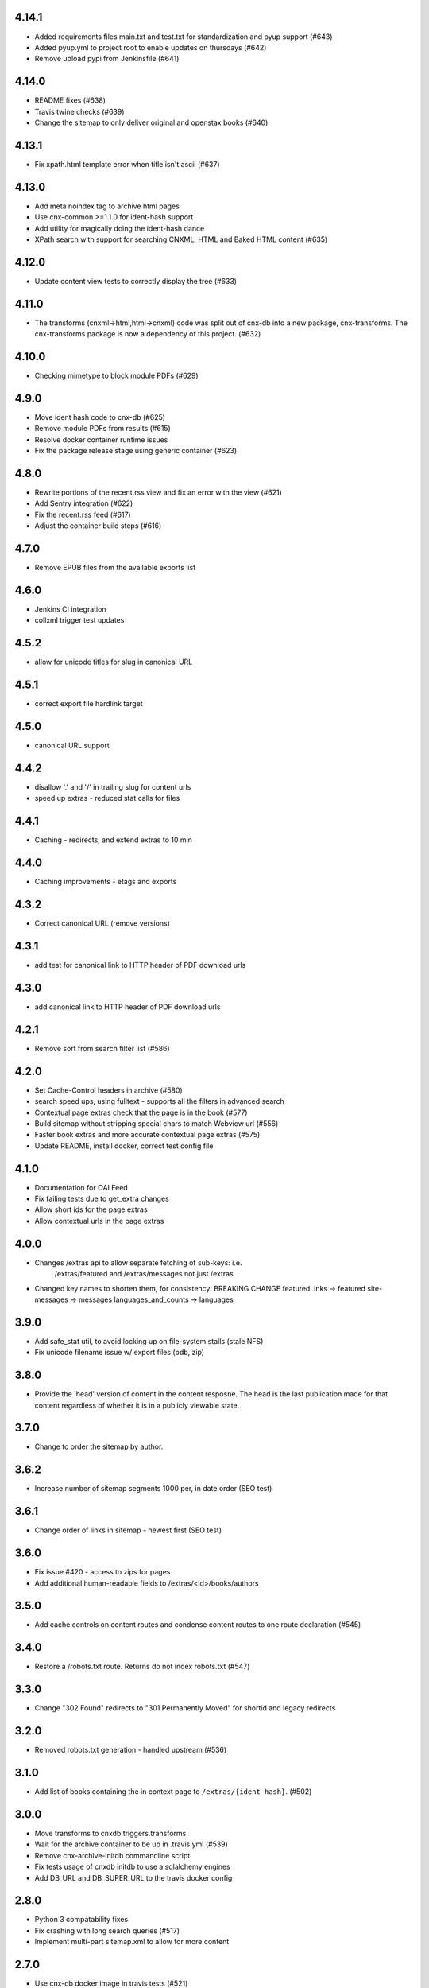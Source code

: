 
.. Use the following to start a new version entry:

   |version|
   ----------------------

   - feature message

4.14.1
------

- Added requirements files main.txt and test.txt for standardization and pyup
  support (#643)
- Added pyup.yml to project root to enable updates on thursdays (#642)
- Remove upload pypi from Jenkinsfile (#641)

4.14.0
------

- README fixes (#638)
- Travis twine checks (#639)
- Change the sitemap to only deliver original and openstax books (#640)

4.13.1
------

- Fix xpath.html template error when title isn't ascii (#637)

4.13.0
------

- Add meta noindex tag to archive html pages
- Use cnx-common >=1.1.0 for ident-hash support
- Add utility for magically doing the ident-hash dance
- XPath search with support for searching CNXML, HTML and Baked HTML
  content (#635)

4.12.0
------

- Update content view tests to correctly display the tree (#633)

4.11.0
------

- The transforms (cnxml->html,html->cnxml) code was split out of
  cnx-db into a new package, cnx-transforms. The cnx-transforms package is
  now a dependency of this project. (#632)

4.10.0
------

- Checking mimetype to block module PDFs (#629)

4.9.0
-----

- Move ident hash code to cnx-db (#625)
- Remove module PDFs from results (#615)
- Resolve docker container runtime issues
- Fix the package release stage using generic container (#623)

4.8.0
-----

- Rewrite portions of the recent.rss view and fix an error with the view (#621)
- Add Sentry integration (#622)
- Fix the recent.rss feed (#617)
- Adjust the container build steps (#616)

4.7.0
-----

- Remove EPUB files from the available exports list
     
4.6.0
-----

- Jenkins CI integration
- collxml trigger test updates

4.5.2
-----

- allow for unicode titles for slug in canonical URL

4.5.1
-----

- correct export file hardlink target

4.5.0
-----

- canonical URL support

4.4.2
-----

- disallow '.' and '/' in trailing slug for content urls

- speed up extras - reduced stat calls for files

4.4.1
-----

- Caching - redirects, and extend extras to 10 min

4.4.0
-----

- Caching improvements - etags and exports

4.3.2
-----

- Correct canonical URL (remove versions)

4.3.1
-----

- add test for canonical link to HTTP header of PDF download urls

4.3.0
-----

- add canonical link to HTTP header of PDF download urls

4.2.1
-----

- Remove sort from search filter list (#586) 

4.2.0
-----

- Set Cache-Control headers in archive (#580)
- search speed ups, using fulltext - supports all the filters in advanced search
- Contextual page extras check that the page is in the book (#577)
- Build sitemap without stripping special chars to match Webview url (#556)
- Faster book extras and more accurate contextual page extras (#575)
- Update README, install docker, correct test config file


4.1.0
-----

- Documentation for OAI Feed
- Fix failing tests due to get_extra changes
- Allow short ids for the page extras
- Allow contextual urls in the page extras

4.0.0
-----

- Changes /extras api to allow separate fetching of sub-keys: i.e.
    /extras/featured and /extras/messages not just /extras

- Changed key names to shorten them, for consistency: BREAKING CHANGE
  featuredLinks -> featured
  site-messages -> messages
  languages_and_counts -> languages

3.9.0
-----

- Add safe_stat util, to avoid locking up on file-system stalls (stale NFS)

- Fix unicode filename issue w/ export files (pdb, zip)

3.8.0
-----

- Provide the 'head' version of content in the content resposne. The head
  is the last publication made for that content regardless of whether
  it is in a publicly viewable state.

3.7.0
-----

- Change to order the sitemap by author.

3.6.2
-----

- Increase number of sitemap segments 1000 per, in date order (SEO test)

3.6.1
-----

- Change order of links in sitemap - newest first (SEO test)

3.6.0
-----

- Fix issue #420 - access to zips for pages
- Add additional human-readable fields to /extras/<id>/books/authors


3.5.0
-----

- Add cache controls on content routes and condense content routes to one
  route declaration (#545)

3.4.0
-----

- Restore a /robots.txt route. Returns do not index robots.txt (#547)

3.3.0
-----

- Change "302 Found" redirects to "301 Permanently Moved"
  for shortid and legacy redirects

3.2.0
-----

- Removed robots.txt generation - handled upstream (#536)

3.1.0
-----

- Add list of books containing the in context page to
  ``/extras/{ident_hash}``. (#502)

3.0.0
-----

- Move transforms to cnxdb.triggers.transforms
- Wait for the archive container to be up in .travis.yml (#539)
- Remove cnx-archive-initdb commandline script
- Fix tests usage of cnxdb initdb to use a sqlalchemy engines
- Add DB_URL and DB_SUPER_URL to the travis docker config

2.8.0
-----

- Python 3 compatability fixes
- Fix crashing with long search queries (#517)
- Implement multi-part sitemap.xml to allow for more content

2.7.0
-----

- Use cnx-db docker image in travis tests (#521)
- update test data and tests for subcol uuids and fulltext-book search (#529)
- Fix update latest trigger tests to use legacy version in inserts
- Install tzdata for cnx-archive docker image
- Update book search test following changes in book search sql
- In book search to provide query_type parameterization for AND vs OR queries (#532)

2.6.1
-----

- Explicitly close all psycopg2 db connections (#528)

2.6.0
-----

- Check number of matches per page for baked page search (#526)
- Use new method to get latest version (#525)
- Add rhaptos.cnxmlutils version to index.cnxml.html (#523)
- Add an XPath search view (#506)
- Fix recent RSS to include all authors and utf-8 names (#516)
- Fix multiple copies of new version after republish (#509)
- Pin webtest to 2.0.27 (#510)
- Fix tree_to_json arg type used in transforms (#503)
- Fix OAI feed templates to remove tal and metal declarations (#500)
- Improve mock plpy api compatability (#496)
- Add the content state to the extras view (#493)
- fix unit test from a schema change in cnx-db (#501)
- Fix plpy testing mock to ensure json data type conversion (#497)
- Reorganizing views into a subpackage (#491)
- Use versioneer for package versioning (#495)
- Add an OAI feed (#489)
- Migrate the testing data (#492)
- Add a recent RSS feed (#488)
- Declare type info on startup rather than at runtime (#486)
- Handle broken legacy redirects with 404 (#477)
- Bump the subcollection minor version on revision publications (#476)
- Fix to include an abstract value because cnx-authoring requires it (#481)
- Fix test results for cnx-epub change
- Fix correctly identify composite-module subcollection using the in database
  serial counters (#480)
- Inhert some metadata from down the tree when building models (#479)
- Shortids in tree (#475)
- Update README to mention Python version and installing
  PasteScript and PasteDeploy (#475)
- Export baked (internal) epub (#473)
- Assign subcollection (chapter) ids (#472)
- Convert SQL to use ident_hash and module_version funcs
  to take advantage of indexes (#470)
- Move all sql schema and query files to cnx-db (#443)
- Fix legacy republish of collection w/ subcollections (#469)
- Remove subcollection metadata data migration
- Fix subcollection metadata migration to point at the sql files
  relative to the migration (#468)
- Create SubCollection metadata objects when shredding collxml (#462)
- Update tests to use latest pyramid, skip DTD dependent tests and
  skip memcached dependent tests when memcached isn't available (#467)
- Encode shortid in export epub metadata (#464)
- Fix revision publication triggers to use raw collection content rather
  than the collated (baked) content (#463)
- Add missing fulltext index function migration (#461)
- Fix collated fulltext indexing triggers (#460)
- Fix in-book search to limit the context to a single baked book (#460)
- Add in-book search for collated (baked) documents (#459)
- Preserve files on collection revision publications (#455)
- Add the as_collated query-string parameter to content views (#453)
- Fix duplicate minor versions created by republish trigger (#451)
- Move modulestates to schema initialization (#450)
- Fix document factory error when resource uri doesn't have a filename (#447)
- Add sql function to remove html tags in title search results (#446)
- Add post-publication states and add a trigger to notify publishing
  to process post publication events (#445)
- Fix  submitter/log on collection republish (#444)

2.5.1
-----

- (unknown?)
